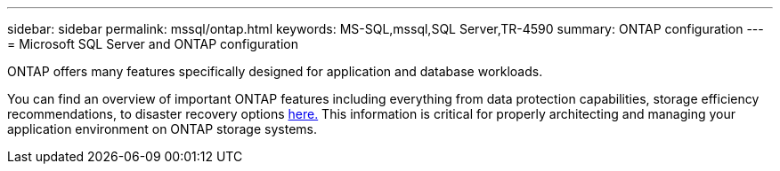 ---
sidebar: sidebar
permalink: mssql/ontap.html
keywords: MS-SQL,mssql,SQL Server,TR-4590
summary: ONTAP configuration
---
= Microsoft SQL Server and ONTAP configuration

[.lead]
ONTAP offers many features specifically designed for application and database workloads.

You can find an overview of important ONTAP features including everything from data protection capabilities, storage efficiency recommendations, to disaster recovery options link:/common/overview.html[here.] This information is critical for properly architecting and managing your application environment on ONTAP storage systems.